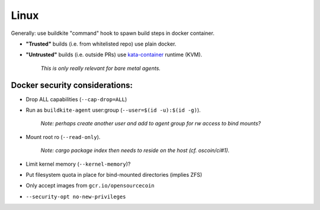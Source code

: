 Linux
=====

Generally: use buildkite "command" hook to spawn build steps in docker
container.

+ **"Trusted"** builds (i.e. from whitelisted repo) use plain docker.
+ **"Untrusted"** builds (i.e. outside PRs) use `kata-container`_ runtime (KVM).

   *This is only really relevant for bare metal agents.*

Docker security considerations:
-------------------------------

+ Drop ALL capabilities (``--cap-drop=ALL``)
+ Run as ``buildkite-agent`` user:group (``--user=$(id -u):$(id -g)``).

   *Note: perhaps create another user and add to agent group for rw access to
   bind mounts?*

+ Mount root ro (``--read-only``).

   *Note: cargo package index then needs to reside on the host (cf.
   oscoin/ci#1).*

+ Limit kernel memory (``--kernel-memory``)?
+ Put filesystem quota in place for bind-mounted directories (implies ZFS)
+ Only accept images from ``gcr.io/opensourcecoin``
+ ``--security-opt no-new-privileges``

.. _kata-container: https://katacontainers.io
